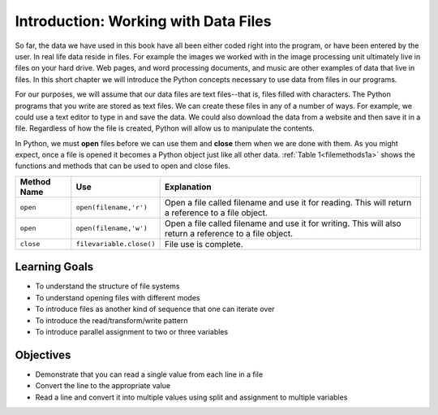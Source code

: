 ..  Copyright (C)  Brad Miller, David Ranum, Jeffrey Elkner, Peter Wentworth, Allen B. Downey, Chris
    Meyers, and Dario Mitchell.  Permission is granted to copy, distribute
    and/or modify this document under the terms of the GNU Free Documentation
    License, Version 1.3 or any later version published by the Free Software
    Foundation; with Invariant Sections being Forward, Prefaces, and
    Contributor List, no Front-Cover Texts, and no Back-Cover Texts.  A copy of
    the license is included in the section entitled "GNU Free Documentation
    License".

.. qnum::
   :prefix: files-1-
   :start: 1

Introduction: Working with Data Files
=====================================

So far, the data we have used in this book have all been either coded right into the program, or have been 
entered by the user. In real life data reside in files. For example the images we worked with in the image 
processing unit ultimately live in files on your hard drive. Web pages, and word processing documents, and 
music are other examples of data that live in files. In this short chapter we will introduce the Python 
concepts necessary to use data from files in our programs.

For our purposes, we will assume that our data files are text files--that is, files filled with characters. 
The Python programs that you write are stored as text files.  We can create these files in any of a number of 
ways. For example, we could use a text editor to type in and save the data.  We could also download the data 
from a website and then save it in a file. Regardless of how the file is created, Python will allow us to 
manipulate the contents.

In Python, we must **open** files before we can use them and **close** them when we are done with them. As 
you might expect, once a file is opened it becomes a Python object just like all other data. 
:ref:`Table 1<filemethods1a>` shows the functions and methods that can be used to open and close files.

.. _filemethods1a:

================ ======================== =====================================================
**Method Name**   **Use**                  **Explanation**
================ ======================== =====================================================
``open``          ``open(filename,'r')``    Open a file called filename and use it for reading.  This will return a reference to a file object.
``open``          ``open(filename,'w')``    Open a file called filename and use it for writing.  This will also return a reference to a file object.
``close``        ``filevariable.close()``   File use is complete.
================ ======================== =====================================================

Learning Goals
--------------

* To understand the structure of file systems
* To understand opening files with different modes
* To introduce files as another kind of sequence that one can iterate over
* To introduce the read/transform/write pattern
* To introduce parallel assignment to two or three variables

Objectives
----------

* Demonstrate that you can read a single value from each line in a file
* Convert the line to the appropriate value
* Read a line and convert it into multiple values using split and assignment to multiple variables

